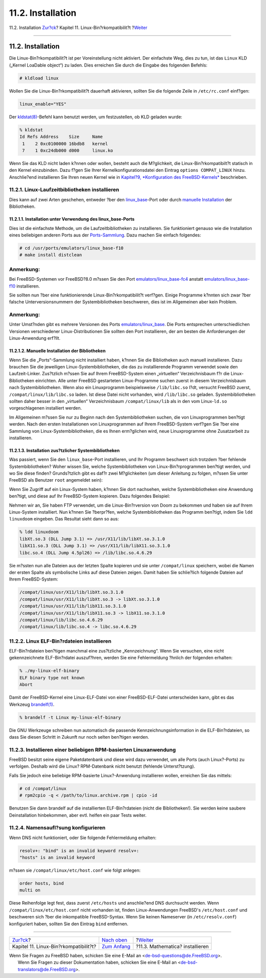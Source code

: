 ==================
11.2. Installation
==================

.. raw:: html

   <div class="navheader">

11.2. Installation
`Zur?ck <linuxemu.html>`__?
Kapitel 11. Linux-Bin?rkompatibilit?t
?\ `Weiter <linuxemu-mathematica.html>`__

--------------

.. raw:: html

   </div>

.. raw:: html

   <div class="sect1">

.. raw:: html

   <div class="titlepage" xmlns="">

.. raw:: html

   <div>

.. raw:: html

   <div>

11.2. Installation
------------------

.. raw:: html

   </div>

.. raw:: html

   </div>

.. raw:: html

   </div>

Die Linux-Bin?rkompatibilit?t ist per Voreinstellung nicht aktiviert.
Der einfachste Weg, dies zu tun, ist das ``Linux`` KLD („Kernel LoaDable
object“) zu laden. Dies erreichen Sie durch die Eingabe des folgenden
Befehls:

.. code:: screen

    # kldload linux

Wollen Sie die Linux-Bin?rkompatibilit?t dauerhaft aktivieren, sollten
Sie die folgende Zeile in ``/etc/rc.conf`` einf?gen:

.. code:: programlisting

    linux_enable="YES"

Der
`kldstat(8) <http://www.FreeBSD.org/cgi/man.cgi?query=kldstat&sektion=8>`__-Befehl
kann benutzt werden, um festzustellen, ob KLD geladen wurde:

.. code:: screen

    % kldstat
    Id Refs Address    Size     Name
     1    2 0xc0100000 16bdb8   kernel
     7    1 0xc24db000 d000     linux.ko

Wenn Sie das KLD nicht laden k?nnen oder wollen, besteht auch die
M?glichkeit, die Linux-Bin?rkompatibilt?t statisch in den Kernel
einzubinden. Dazu f?gen Sie Ihrer Kernelkonfigurationsdatei den Eintrag
``options COMPAT_LINUX`` hinzu. Anschlie?end installieren Sie Ihren
neuen Kernel wie in `Kapitel?9, *Konfiguration des
FreeBSD-Kernels* <kernelconfig.html>`__ beschrieben.

.. raw:: html

   <div class="sect2">

.. raw:: html

   <div class="titlepage" xmlns="">

.. raw:: html

   <div>

.. raw:: html

   <div>

11.2.1. Linux-Laufzeitbibliotheken installieren
~~~~~~~~~~~~~~~~~~~~~~~~~~~~~~~~~~~~~~~~~~~~~~~

.. raw:: html

   </div>

.. raw:: html

   </div>

.. raw:: html

   </div>

Dies kann auf zwei Arten geschehen, entweder ?ber den
`linux\_base <linuxemu-lbc-install.html#linuxemu-libs-port>`__-Port oder
durch `manuelle
Installation <linuxemu-lbc-install.html#linuxemu-libs-manually>`__ der
Bibliotheken.

.. raw:: html

   <div class="sect3">

.. raw:: html

   <div class="titlepage" xmlns="">

.. raw:: html

   <div>

.. raw:: html

   <div>

11.2.1.1. Installation unter Verwendung des linux\_base-Ports
^^^^^^^^^^^^^^^^^^^^^^^^^^^^^^^^^^^^^^^^^^^^^^^^^^^^^^^^^^^^^

.. raw:: html

   </div>

.. raw:: html

   </div>

.. raw:: html

   </div>

Dies ist die einfachste Methode, um die Laufzeitbibliotheken zu
installieren. Sie funktioniert genauso wie die Installation eines
beliebigen anderen Ports aus der
`Ports-Sammlung <file://localhost/usr/ports/>`__. Dazu machen Sie
einfach folgendes:

.. code:: screen

    # cd /usr/ports/emulators/linux_base-f10
    # make install distclean

.. raw:: html

   <div class="note" xmlns="">

Anmerkung:
~~~~~~~~~~

Bei FreeBSD-Systemen vor FreeBSD?8.0 m?ssen Sie den Port
`emulators/linux\_base-fc4 <http://www.freebsd.org/cgi/url.cgi?ports/emulators/linux_base-fc4/pkg-descr>`__
anstatt
`emulators/linux\_base-f10 <http://www.freebsd.org/cgi/url.cgi?ports/emulators/linux_base-f10/pkg-descr>`__
installieren.

.. raw:: html

   </div>

Sie sollten nun ?ber eine funktionierende Linux-Bin?rkompatibilit?t
verf?gen. Einige Programme k?nnten sich zwar ?ber falsche
Unterversionsnummern der Systembibliotheken beschweren, dies ist im
Allgemeinen aber kein Problem.

.. raw:: html

   <div class="note" xmlns="">

Anmerkung:
~~~~~~~~~~

Unter Umst?nden gibt es mehrere Versionen des Ports
`emulators/linux\_base <http://www.freebsd.org/cgi/url.cgi?ports/emulators/linux_base/pkg-descr>`__.
Die Ports entsprechen unterschiedlichen Versionen verschiedener
Linux-Distributionen Sie sollten den Port installieren, der am besten
die Anforderungen der Linux-Anwendung erf?llt.

.. raw:: html

   </div>

.. raw:: html

   </div>

.. raw:: html

   <div class="sect3">

.. raw:: html

   <div class="titlepage" xmlns="">

.. raw:: html

   <div>

.. raw:: html

   <div>

11.2.1.2. Manuelle Installation der Bibliotheken
^^^^^^^^^^^^^^^^^^^^^^^^^^^^^^^^^^^^^^^^^^^^^^^^

.. raw:: html

   </div>

.. raw:: html

   </div>

.. raw:: html

   </div>

Wenn Sie die „Ports“-Sammlung nicht installiert haben, k?nnen Sie die
Bibliotheken auch manuell installieren. Dazu brauchen Sie die jeweiligen
Linux-Systembibliotheken, die das zu installierende Programm verwendet
sowie den Laufzeit-Linker. Zus?tzlich m?ssen Sie auf Ihrem
FreeBSD-System einen „virtuellen“ Verzeichnisbaum f?r die
Linux-Bibliotheken einrichten. Alle unter FreeBSD gestarteten
Linux-Programme suchen zuerst in diesem Verzeichnisbaum nach
Systembibliotheken. Wenn also ein Linuxprogramm beispielsweise
``/lib/libc.so`` l?dt, versucht FreeBSD zuerst,
``/compat/linux/lib/libc.so`` laden. Ist diese Datei nicht vorhanden,
wird ``/lib/libc.so`` geladen. Systembibliotheken sollten daher besser
in den „virtuellen“ Verzeichnisbaum ``/compat/linux/lib`` als in den vom
Linux-\ ``ld.so`` vorgeschlagenen installiert werden.

Im Allgemeinen m?ssen Sie nur zu Beginn nach den Systembibliotheken
suchen, die von Linuxprogrammen ben?tigt werden. Nach den ersten
Installationen von Linuxprogrammen auf Ihrem FreeBSD-System verf?gen Sie
?ber eine Sammlung von Linux-Systembibliotheken, die es Ihnen
erm?glichen wird, neue Linuxprogramme ohne Zusatzarbeit zu installieren.

.. raw:: html

   </div>

.. raw:: html

   <div class="sect3">

.. raw:: html

   <div class="titlepage" xmlns="">

.. raw:: html

   <div>

.. raw:: html

   <div>

11.2.1.3. Installation zus?tzlicher Systembibliotheken
^^^^^^^^^^^^^^^^^^^^^^^^^^^^^^^^^^^^^^^^^^^^^^^^^^^^^^

.. raw:: html

   </div>

.. raw:: html

   </div>

.. raw:: html

   </div>

Was passiert, wenn Sie den ``linux_base``-Port installieren, und Ihr
Programm beschwert sich trotzdem ?ber fehlende Systembibliotheken? Woher
wissen Sie, welche Systembibliotheken von Linux-Bin?rprogrammen ben?tigt
werden, und wo Sie diese finden? Grunds?tzlich gibt es daf?r zwei
M?glichkeiten (um dieser Anleitung zu folgen, m?ssen Sie unter FreeBSD
als Benutzer ``root`` angemeldet sein):

Wenn Sie Zugriff auf ein Linux-System haben, k?nnen Sie dort nachsehen,
welche Systembibliotheken eine Anwendung ben?tigt, und diese auf Ihr
FreeBSD-System kopieren. Dazu folgendes Beispiel:

.. raw:: html

   <div class="informalexample">

Nehmen wir an, Sie haben FTP verwendet, um die Linux-Bin?rversion von
Doom zu bekommen und haben sie auf Ihrem Linux-System installiert. Nun
k?nnen Sie ?berpr?fen, welche Systembibliotheken das Programm ben?tigt,
indem Sie ``ldd linuxdoom`` eingeben. Das Resultat sieht dann so aus:

.. code:: screen

    % ldd linuxdoom
    libXt.so.3 (DLL Jump 3.1) => /usr/X11/lib/libXt.so.3.1.0
    libX11.so.3 (DLL Jump 3.1) => /usr/X11/lib/libX11.so.3.1.0
    libc.so.4 (DLL Jump 4.5pl26) => /lib/libc.so.4.6.29

Sie m?ssten nun alle Dateien aus der letzten Spalte kopieren und sie
unter ``/compat/linux`` speichern, wobei die Namen der ersten Spalte als
symbolische Links auf diese Dateien zeigen. Damit haben Sie schlie?lich
folgende Dateien auf Ihrem FreeBSD-System:

.. code:: screen

    /compat/linux/usr/X11/lib/libXt.so.3.1.0
    /compat/linux/usr/X11/lib/libXt.so.3 -> libXt.so.3.1.0
    /compat/linux/usr/X11/lib/libX11.so.3.1.0
    /compat/linux/usr/X11/lib/libX11.so.3 -> libX11.so.3.1.0
    /compat/linux/lib/libc.so.4.6.29
    /compat/linux/lib/libc.so.4 -> libc.so.4.6.29

.. raw:: html

   <div class="blockquote">

    .. raw:: html

       <div class="note" xmlns="">

    Anmerkung:
    ~~~~~~~~~~

    Beachten Sie, dass wenn Sie bereits eine Linux-Systembibliothek
    einer zur ersten Spalte passenden Hauptversionsnummer (laut
    ``ldd``-Ausgabe) besitzen, Sie die Datei aus der zweiten Spalte
    nicht mehr kopieren m?ssen, da die bereits vorhandene Version
    funktionieren sollte. Hat die Systembibliothek jedoch eine neuere
    Versionsnummer, sollten Sie sie dennoch kopieren. Sie k?nnen die
    alte Version l?schen, solange Sie einen symbolischen Link auf die
    neue Version anlegen. Wenn Sie also folgende Bibliotheken auf Ihrem
    System installiert haben:

    .. code:: screen

        /compat/linux/lib/libc.so.4.6.27
        /compat/linux/lib/libc.so.4 -> libc.so.4.6.27

    und Sie haben eine neue Bin?rdatei, die laut ``ldd`` eine neuere
    Bibliothek ben?tigt:

    .. code:: screen

        libc.so.4 (DLL Jump 4.5pl26) -> libc.so.4.6.29

    Wenn diese sich nur um ein oder zwei Stellen in der
    Unterversionsnummer unterscheiden, m?ssen Sie
    ``/lib/libc.so.4.6.29`` nicht auf Ihr System kopieren, da das
    Programm auch mit der etwas ?lteren Version ohne Probleme
    funktionieren sollte. Wenn Sie wollen, k?nnen Sie ``libc.so`` aber
    dennoch ersetzen (das hei?t aktualisieren), was dann zu folgender
    Ausgabe f?hrt:

    .. code:: screen

        /compat/linux/lib/libc.so.4.6.29
        /compat/linux/lib/libc.so.4 -> libc.so.4.6.29

    .. raw:: html

       </div>

.. raw:: html

   </div>

.. raw:: html

   <div class="blockquote">

    .. raw:: html

       <div class="note" xmlns="">

    Anmerkung:
    ~~~~~~~~~~

    Der Mechanismus der symbolischen Links wird *nur* f?r
    Linux-Bin?rdateien ben?tigt. Der FreeBSD-Laufzeitlinker sucht sich
    die passenden Hauptversionsnummern selbst, das hei?t Sie m?ssen sich
    nicht darum k?mmern.

    .. raw:: html

       </div>

.. raw:: html

   </div>

.. raw:: html

   </div>

.. raw:: html

   </div>

.. raw:: html

   </div>

.. raw:: html

   <div class="sect2">

.. raw:: html

   <div class="titlepage" xmlns="">

.. raw:: html

   <div>

.. raw:: html

   <div>

11.2.2. Linux ELF-Bin?rdateien installieren
~~~~~~~~~~~~~~~~~~~~~~~~~~~~~~~~~~~~~~~~~~~

.. raw:: html

   </div>

.. raw:: html

   </div>

.. raw:: html

   </div>

ELF-Bin?rdateien ben?tigen manchmal eine zus?tzliche „Kennzeichnung“.
Wenn Sie versuchen, eine nicht gekennzeichnete ELF-Bin?rdatei
auszuf?hren, werden Sie eine Fehlermeldung ?hnlich der folgenden
erhalten:

.. code:: screen

    % ./my-linux-elf-binary
    ELF binary type not known
    Abort

Damit der FreeBSD-Kernel eine Linux-ELF-Datei von einer
FreeBSD-ELF-Datei unterscheiden kann, gibt es das Werkzeug
`brandelf(1) <http://www.FreeBSD.org/cgi/man.cgi?query=brandelf&sektion=1>`__.

.. code:: screen

    % brandelf -t Linux my-linux-elf-binary

Die GNU Werkzeuge schreiben nun automatisch die passende
Kennzeichnungsinformation in die ELF-Bin?rdateien, so dass Sie diesen
Schritt in Zukunft nur noch selten ben?tigen werden.

.. raw:: html

   </div>

.. raw:: html

   <div class="sect2">

.. raw:: html

   <div class="titlepage" xmlns="">

.. raw:: html

   <div>

.. raw:: html

   <div>

11.2.3. Installieren einer beliebigen RPM-basierten Linuxanwendung
~~~~~~~~~~~~~~~~~~~~~~~~~~~~~~~~~~~~~~~~~~~~~~~~~~~~~~~~~~~~~~~~~~

.. raw:: html

   </div>

.. raw:: html

   </div>

.. raw:: html

   </div>

FreeBSD besitzt seine eigene Paketdatenbank und diese wird dazu
verwendet, um alle Ports (auch Linux?-Ports) zu verfolgen. Deshalb wird
die Linux? RPM-Datenbank nicht benutzt (fehlende Unterst?tzung).

Falls Sie jedoch eine beliebige RPM-basierte Linux?-Anwendung
installieren wollen, erreichen Sie das mittels:

.. code:: screen

    # cd /compat/linux
    # rpm2cpio -q < /path/to/linux.archive.rpm | cpio -id

Benutzen Sie dann brandelf auf die installierten ELF-Bin?rdateien (nicht
die Bibliotheken!). Sie werden keine saubere Deinstallation hinbekommen,
aber evtl. helfen ein paar Tests weiter.

.. raw:: html

   </div>

.. raw:: html

   <div class="sect2">

.. raw:: html

   <div class="titlepage" xmlns="">

.. raw:: html

   <div>

.. raw:: html

   <div>

11.2.4. Namensaufl?sung konfigurieren
~~~~~~~~~~~~~~~~~~~~~~~~~~~~~~~~~~~~~

.. raw:: html

   </div>

.. raw:: html

   </div>

.. raw:: html

   </div>

Wenn DNS nicht funktioniert, oder Sie folgende Fehlermeldung erhalten:

.. code:: screen

    resolv+: "bind" is an invalid keyword resolv+:
    "hosts" is an invalid keyword

m?ssen sie ``/compat/linux/etc/host.conf`` wie folgt anlegen:

.. code:: programlisting

    order hosts, bind
    multi on

Diese Reihenfolge legt fest, dass zuerst ``/etc/hosts`` und anschlie?end
DNS durchsucht werden. Wenn ``/compat/linux/etc/host.conf`` nicht
vorhanden ist, finden Linux-Anwendungen FreeBSD's ``/etc/host.conf`` und
beschweren sich ?ber die inkompatible FreeBSD-Syntax. Wenn Sie keinen
Nameserver (in ``/etc/resolv.conf``) konfiguriert haben, sollten Sie den
Eintrag ``bind`` entfernen.

.. raw:: html

   </div>

.. raw:: html

   </div>

.. raw:: html

   <div class="navfooter">

--------------

+------------------------------------------+---------------------------------+---------------------------------------------+
| `Zur?ck <linuxemu.html>`__?              | `Nach oben <linuxemu.html>`__   | ?\ `Weiter <linuxemu-mathematica.html>`__   |
+------------------------------------------+---------------------------------+---------------------------------------------+
| Kapitel 11. Linux-Bin?rkompatibilit?t?   | `Zum Anfang <index.html>`__     | ?11.3. Mathematica? installieren            |
+------------------------------------------+---------------------------------+---------------------------------------------+

.. raw:: html

   </div>

| Wenn Sie Fragen zu FreeBSD haben, schicken Sie eine E-Mail an
  <de-bsd-questions@de.FreeBSD.org\ >.
|  Wenn Sie Fragen zu dieser Dokumentation haben, schicken Sie eine
  E-Mail an <de-bsd-translators@de.FreeBSD.org\ >.
